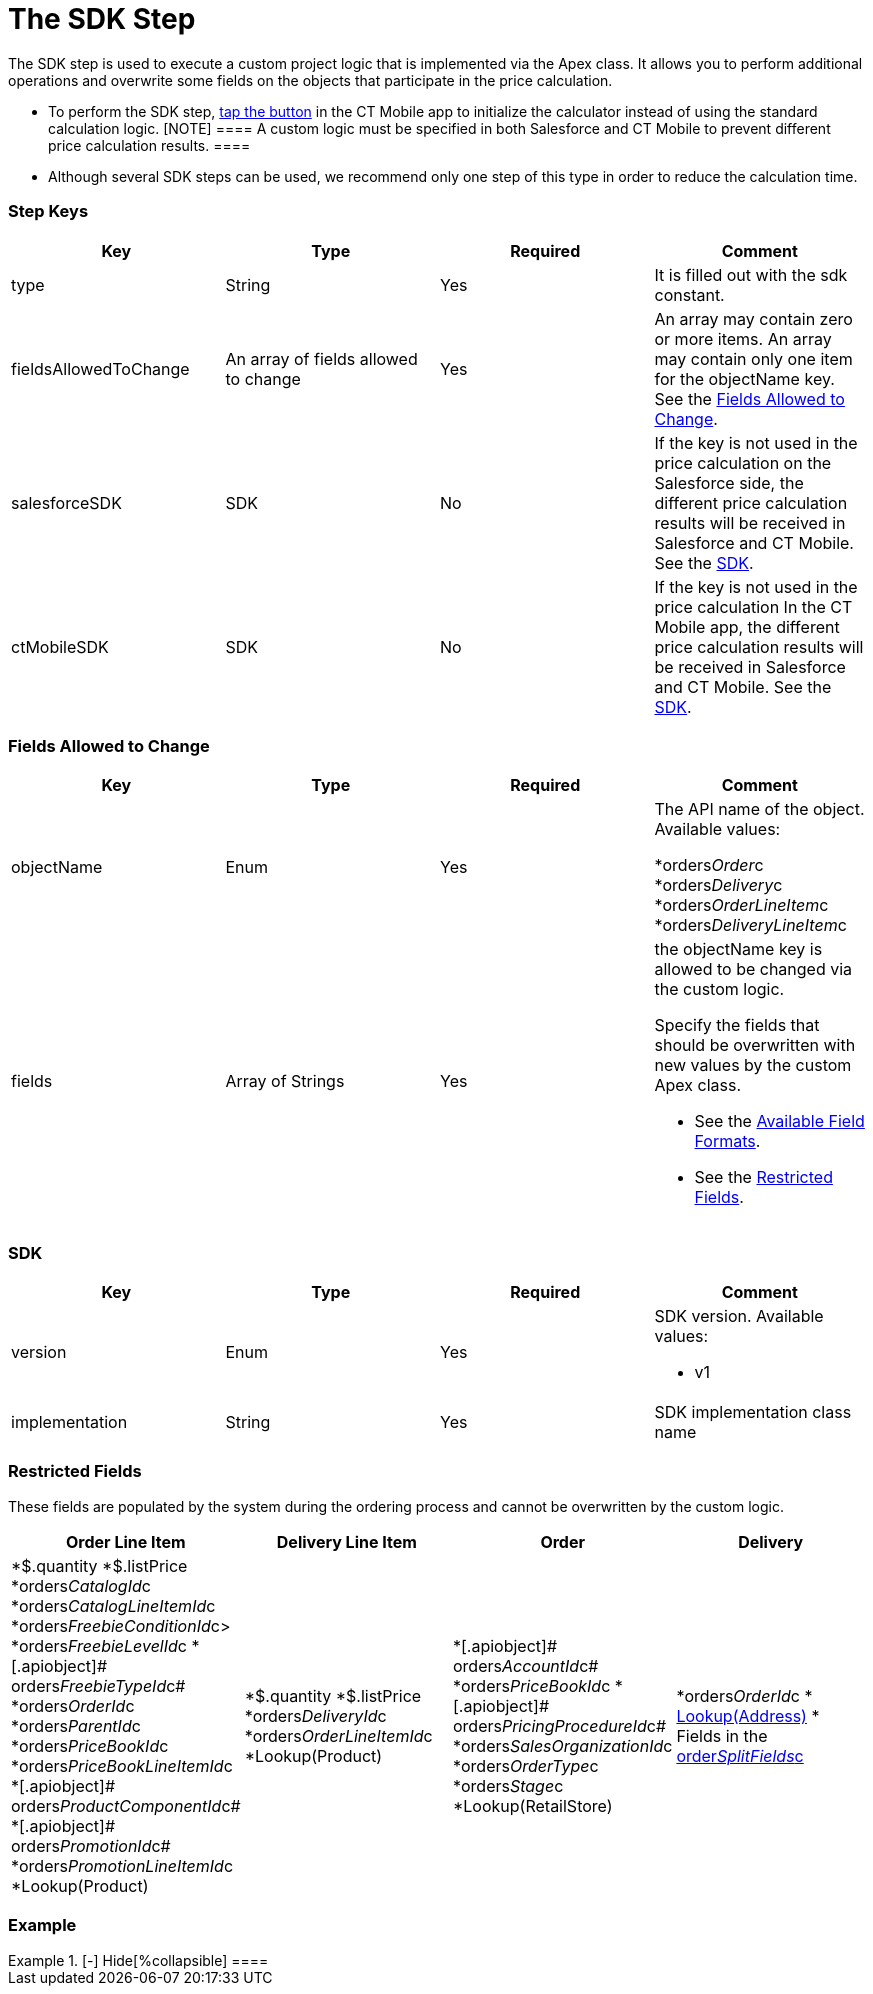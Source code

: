 = The SDK Step

The SDK step is used to execute a custom project logic that is
implemented via the Apex class. It allows you to perform additional
operations and overwrite some fields on the objects that participate in
the price calculation.

* To perform the SDK step, xref:offline-order#h3_727125212[tap the
button] in the CT Mobile app to initialize the calculator instead of
using the standard calculation logic.
[NOTE] ==== A custom logic must be specified in both Salesforce
and CT Mobile to prevent different price calculation results. ====
* Although several SDK steps can be used, we recommend only one step of
this type in order to reduce the calculation time.

[[h2_109049444]]
=== Step Keys

[width="100%",cols="25%,25%,25%,25%",]
|===
|*Key* |*Type* |*Required* |*Comment*

|[.apiobject]#type# |String |Yes |It is filled out with the
[.apiobject]#sdk# constant.

|[.apiobject]#fieldsAllowedToChange# |An array of fields allowed
to change |Yes |An array may contain zero or more items. An array may
contain only one item for the [.apiobject]#objectName# key. See
the xref:admin-guide/managing-ct-orders/price-management/ref-guide/pricing-procedure-v-2/pricing-procedure-v-2-steps/the-sdk-step#h2_704387152[Fields Allowed to Change].

|[.apiobject]#salesforceSDK# |SDK |No |If the key is not used in
the price calculation on the Salesforce side, the different price
calculation results will be received in Salesforce and CT Mobile. See
the xref:admin-guide/managing-ct-orders/price-management/ref-guide/pricing-procedure-v-2/pricing-procedure-v-2-steps/the-sdk-step#h2_1132174910[SDK].

|[.apiobject]#ctMobileSDK# |SDK |No |If the key is not used in
the price calculation In the CT Mobile app, the different price
calculation results will be received in Salesforce and CT Mobile. See
the xref:admin-guide/managing-ct-orders/price-management/ref-guide/pricing-procedure-v-2/pricing-procedure-v-2-steps/the-sdk-step#h2_1132174910[SDK].
|===

[[h2_704387152]]
=== Fields Allowed to Change

[width="100%",cols="25%,25%,25%,25%",]
|===
|*Key* |*Type* |*Required* |*Comment*

|[.apiobject]#objectName# |Enum |Yes a|
The API name of the object. Available values:

*[.apiobject]#orders__Order__c#
*[.apiobject]#orders__Delivery__c#
*[.apiobject]#orders__OrderLineItem__c#
*[.apiobject]#orders__DeliveryLineItem__c#

|[.apiobject]#fields# |Array of Strings |Yes a|
the [.apiobject]#objectName# key is allowed to be changed via
the custom logic.

Specify the fields that should be overwritten with new values by the
custom Apex class.

* See the xref:admin-guide/managing-ct-orders/price-management/ref-guide/pricing-procedure-v-2/pricing-procedure-available-field-formats[Available
Field Formats].
* See the xref:admin-guide/managing-ct-orders/price-management/ref-guide/pricing-procedure-v-2/pricing-procedure-v-2-steps/the-sdk-step#h2_2146359128[Restricted Fields].

|===

[[h2_1132174910]]
=== SDK

[width="100%",cols="25%,25%,25%,25%",]
|===
|*Key* |*Type* |*Required* |*Comment*

|[.apiobject]#version# |Enum |Yes a|
SDK version. Available values:

* v1

|[.apiobject]#implementation# |String |Yes |SDK implementation
class name
|===

[[h2_2146359128]]
=== Restricted Fields

These fields are populated by the system during the ordering process and
cannot be overwritten by the custom logic.

[width="100%",cols="25%,25%,25%,25%",]
|===
|*Order Line Item* |*Delivery Line Item* |*Order* |*Delivery*

a|
*[.apiobject]#$.quantity#
*[.apiobject]#$.listPrice#
*[.apiobject]#orders__CatalogId__c#
*[.apiobject]#orders__CatalogLineItemId__c#
*[.apiobject]#orders__FreebieConditionId__c>#
*[.apiobject]#orders__FreebieLevelId__c#
*[.apiobject]# orders__FreebieTypeId__c#
*[.apiobject]#orders__OrderId__c#
*[.apiobject]#orders__ParentId__c#
*[.apiobject]#orders__PriceBookId__c#
*[.apiobject]#orders__PriceBookLineItemId__c#
*[.apiobject]# orders__ProductComponentId__c#
*[.apiobject]# orders__PromotionId__c#
*[.apiobject]#orders__PromotionLineItemId__c#
*[.apiobject]#Lookup(Product)#

a|
*[.apiobject]#$.quantity#
*[.apiobject]#$.listPrice#
*[.apiobject]#orders__DeliveryId__c#
*[.apiobject]#orders__OrderLineItemId__c#
*[.apiobject]#Lookup(Product)#

a|
*[.apiobject]# orders__AccountId__c#
*[.apiobject]#orders__PriceBookId__c#
*[.apiobject]# orders__PricingProcedureId__c#
*[.apiobject]#orders__SalesOrganizationId__c#
*[.apiobject]#orders__OrderType__c#
*[.apiobject]#orders__Stage__c#
*[.apiobject]#Lookup(RetailStore)#



a|
*[.apiobject]#orders__OrderId__c#
* xref:creating-a-relationship-between-custom-address-object-and-delivery-1-0[Lookup(Address)]
* Fields in the
xref:admin-guide/managing-ct-orders/sales-organization-management/settings-and-sales-organization-data-model/settings-fields-reference/split-settings-field-reference[order__SplitFields__c]

|===

[[h2_1689083776]]
=== Example

[{plus}] xref:javascript:void(0)[SDK Step]

.[-] Hide[%collapsible] ====

====
